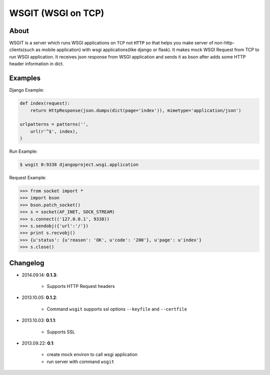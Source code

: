 WSGIT (WSGI on TCP)
~~~~~~~~~~~~~~~~~~~


About
_____

WSGIT is a server which runs WSGI applications on ``TCP`` not ``HTTP`` so that helps you make server of non-http-clients(such as mobile application) with wsgi applications(like django or flask).
It makes mock WSGI Request from TCP to run WSGI application.
It receives json response from WSGI application and sends it as bson after adds some HTTP header information in dict.


Examples
________

Django Example:

.. code-block:: python

    def index(request):
        return HttpResponse(json.dumps(dict(page='index')), mimetype='application/json')
    
    urlpatterns = patterns('',
        url(r'^$', index),
    )

Run Example:

.. code-block:: console

    $ wsgit 0:9338 djangoproject.wsgi.application

Request Example:

.. code-block:: python

    >>> from socket import *
    >>> import bson
    >>> bson.patch_socket()
    >>> s = socket(AF_INET, SOCK_STREAM)
    >>> s.connect(('127.0.0.1', 9338))
    >>> s.sendobj({'url':'/'})
    >>> print s.recvobj()
    >>> {u'status': {u'reason': 'OK', u'code': '200'}, u'page': u'index'}
    >>> s.close()


Changelog
_________

* 2014.09.14: **0.1.3**:

    * Supports HTTP Request headers


* 2013.10.05: **0.1.2**:

    * Command ``wsgit`` supports ssl options ``--keyfile`` and ``--certfile``

* 2013.10.03: **0.1.1**:

    * Supports SSL

* 2013.09.22: **0.1**:

    * create mock environ to call wsgi application
    * run server with command ``wsgit``
